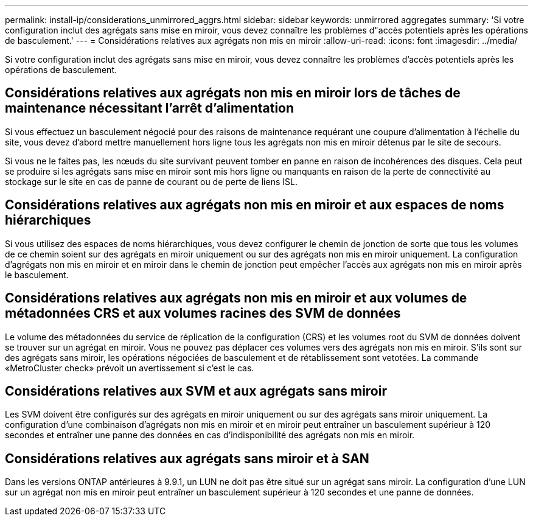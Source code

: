 ---
permalink: install-ip/considerations_unmirrored_aggrs.html 
sidebar: sidebar 
keywords: unmirrored aggregates 
summary: 'Si votre configuration inclut des agrégats sans mise en miroir, vous devez connaître les problèmes d"accès potentiels après les opérations de basculement.' 
---
= Considérations relatives aux agrégats non mis en miroir
:allow-uri-read: 
:icons: font
:imagesdir: ../media/


[role="lead"]
Si votre configuration inclut des agrégats sans mise en miroir, vous devez connaître les problèmes d'accès potentiels après les opérations de basculement.



== Considérations relatives aux agrégats non mis en miroir lors de tâches de maintenance nécessitant l'arrêt d'alimentation

Si vous effectuez un basculement négocié pour des raisons de maintenance requérant une coupure d'alimentation à l'échelle du site, vous devez d'abord mettre manuellement hors ligne tous les agrégats non mis en miroir détenus par le site de secours.

Si vous ne le faites pas, les nœuds du site survivant peuvent tomber en panne en raison de incohérences des disques. Cela peut se produire si les agrégats sans mise en miroir sont mis hors ligne ou manquants en raison de la perte de connectivité au stockage sur le site en cas de panne de courant ou de perte de liens ISL.



== Considérations relatives aux agrégats non mis en miroir et aux espaces de noms hiérarchiques

Si vous utilisez des espaces de noms hiérarchiques, vous devez configurer le chemin de jonction de sorte que tous les volumes de ce chemin soient sur des agrégats en miroir uniquement ou sur des agrégats non mis en miroir uniquement. La configuration d'agrégats non mis en miroir et en miroir dans le chemin de jonction peut empêcher l'accès aux agrégats non mis en miroir après le basculement.



== Considérations relatives aux agrégats non mis en miroir et aux volumes de métadonnées CRS et aux volumes racines des SVM de données

Le volume des métadonnées du service de réplication de la configuration (CRS) et les volumes root du SVM de données doivent se trouver sur un agrégat en miroir. Vous ne pouvez pas déplacer ces volumes vers des agrégats non mis en miroir. S'ils sont sur des agrégats sans miroir, les opérations négociées de basculement et de rétablissement sont vetotées. La commande «MetroCluster check» prévoit un avertissement si c'est le cas.



== Considérations relatives aux SVM et aux agrégats sans miroir

Les SVM doivent être configurés sur des agrégats en miroir uniquement ou sur des agrégats sans miroir uniquement. La configuration d'une combinaison d'agrégats non mis en miroir et en miroir peut entraîner un basculement supérieur à 120 secondes et entraîner une panne des données en cas d'indisponibilité des agrégats non mis en miroir.



== Considérations relatives aux agrégats sans miroir et à SAN

Dans les versions ONTAP antérieures à 9.9.1, un LUN ne doit pas être situé sur un agrégat sans miroir. La configuration d'une LUN sur un agrégat non mis en miroir peut entraîner un basculement supérieur à 120 secondes et une panne de données.
